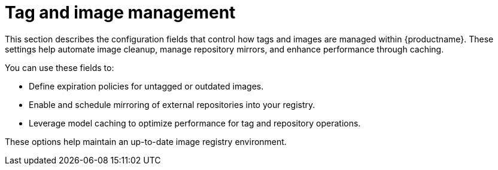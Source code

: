:_content-type: REFERENCE
[id="config-fields-tag-image-mgmt"]
= Tag and image management

This section describes the configuration fields that control how tags and images are managed within {productname}. These settings help automate image cleanup, manage repository mirrors, and enhance performance through caching.

You can use these fields to:

* Define expiration policies for untagged or outdated images.
* Enable and schedule mirroring of external repositories into your registry.
* Leverage model caching to optimize performance for tag and repository operations.

These options help maintain an up-to-date image registry environment.
